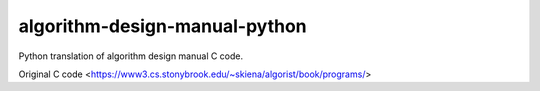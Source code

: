 algorithm-design-manual-python
========================

Python translation of algorithm design manual C code.

Original C code <https://www3.cs.stonybrook.edu/~skiena/algorist/book/programs/>